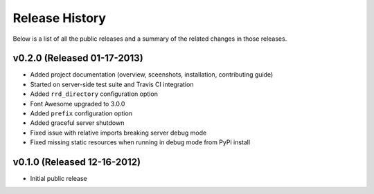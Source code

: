Release History
=============================================

Below is a list of all the public releases and a summary of the related changes
in those releases.


v0.2.0 (Released 01-17-2013)
---------------------------------------------

- Added project documentation (overview, sceenshots, installation, contributing guide)
- Started on server-side test suite and Travis CI integration
- Added ``rrd_directory`` configuration option
- Font Awesome upgraded to 3.0.0
- Added ``prefix`` configuration option
- Added graceful server shutdown
- Fixed issue with relative imports breaking server debug mode
- Fixed missing static resources when running in debug mode from PyPi install


v0.1.0 (Released 12-16-2012)
---------------------------------------------

- Initial public release
